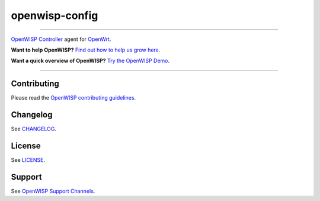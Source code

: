 openwisp-config
===============

.. image:: https://github.com/openwisp/openwisp-config/workflows/OpenWISP%20Config%20CI%20Build/badge.svg?branch=master
    :target: https://github.com/openwisp/openwisp-config/actions?query=workflow%3A%22OpenWISP+Config+CI+Build%22
    :alt: ci build

.. image:: http://img.shields.io/github/release/openwisp/openwisp-config.svg
    :target: https://github.com/openwisp/openwisp-config/releases

.. image:: https://img.shields.io/gitter/room/nwjs/nw.js.svg?style=flat-square
    :target: https://gitter.im/openwisp/general
    :alt: support chat

----

`OpenWISP Controller <https://github.com/openwisp/ansible-openwisp2>`_
agent for `OpenWrt <https://openwrt.org/>`_.

**Want to help OpenWISP?** `Find out how to help us grow here
<http://openwisp.io/docs/general/help-us.html>`_.

**Want a quick overview of OpenWISP?**
`Try the OpenWISP Demo <https://openwisp.org/demo.html>`_.

.. image:: http://netjsonconfig.openwisp.org/en/latest/_images/openwisp.org.svg
    :target: http://openwisp.org

----

Contributing
------------

Please read the `OpenWISP contributing guidelines
<http://openwisp.io/docs/developer/contributing.html>`_.

Changelog
---------

See `CHANGELOG
<https://github.com/openwisp/openwisp-config/blob/master/CHANGELOG.rst>`_.

License
-------

See `LICENSE
<https://github.com/openwisp/openwisp-config/blob/master/LICENSE>`_.

Support
-------

See `OpenWISP Support Channels <http://openwisp.org/support.html>`_.
